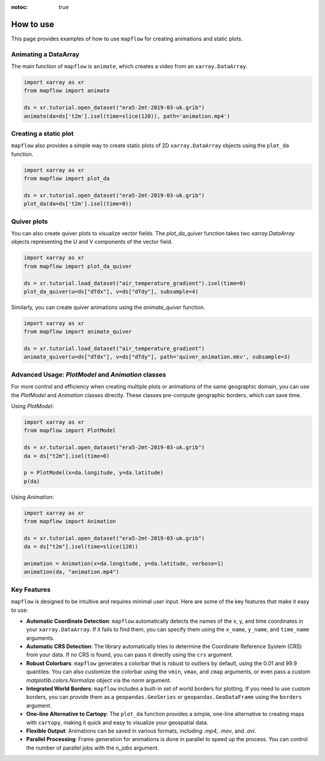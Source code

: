 :notoc: true

.. _how_to_use:

How to use
==========

This page provides examples of how to use ``mapflow`` for creating animations and static plots.

Animating a DataArray
---------------------

The main function of ``mapflow`` is ``animate``, which creates a video from an ``xarray.DataArray``.

.. code-block:: python

   import xarray as xr
   from mapflow import animate

   ds = xr.tutorial.open_dataset("era5-2mt-2019-03-uk.grib")
   animate(da=ds['t2m'].isel(time=slice(120)), path='animation.mp4')

.. raw:: html

    <video width="640" height="480" controls>
      <source src="../_static/animation.mp4" type="video/mp4">
    </video>

Creating a static plot
----------------------

``mapflow`` also provides a simple way to create static plots of 2D ``xarray.DataArray`` objects using the ``plot_da`` function.

.. code-block:: python

   import xarray as xr
   from mapflow import plot_da

   ds = xr.tutorial.open_dataset("era5-2mt-2019-03-uk.grib")
   plot_da(da=ds['t2m'].isel(time=0))

.. image:: ../_static/plot_da.png
   :alt: Sample output of plot_da function
   :align: center
   :width: 50%

Quiver plots
------------

You can also create quiver plots to visualize vector fields. The `plot_da_quiver` function takes two `xarray.DataArray` objects representing the U and V components of the vector field.

.. code-block:: python

    import xarray as xr
    from mapflow import plot_da_quiver

    ds = xr.tutorial.load_dataset("air_temperature_gradient").isel(time=0)
    plot_da_quiver(u=ds["dTdx"], v=ds["dTdy"], subsample=4)

Similarly, you can create quiver animations using the `animate_quiver` function.

.. code-block:: python

    import xarray as xr
    from mapflow import animate_quiver

    ds = xr.tutorial.load_dataset("air_temperature_gradient")
    animate_quiver(u=ds["dTdx"], v=ds["dTdy"], path='quiver_animation.mkv', subsample=3)

Advanced Usage: `PlotModel` and `Animation` classes
---------------------------------------------------

For more control and efficiency when creating multiple plots or animations of the same geographic domain, you can use the `PlotModel` and `Animation` classes directly. These classes pre-compute geographic borders, which can save time.

Using `PlotModel`:

.. code-block:: python

    import xarray as xr
    from mapflow import PlotModel

    ds = xr.tutorial.open_dataset("era5-2mt-2019-03-uk.grib")
    da = ds["t2m"].isel(time=0)

    p = PlotModel(x=da.longitude, y=da.latitude)
    p(da)

Using `Animation`:

.. code-block:: python

    import xarray as xr
    from mapflow import Animation

    ds = xr.tutorial.open_dataset("era5-2mt-2019-03-uk.grib")
    da = ds["t2m"].isel(time=slice(120))

    animation = Animation(x=da.longitude, y=da.latitude, verbose=1)
    animation(da, "animation.mp4")

Key Features
------------

``mapflow`` is designed to be intuitive and requires minimal user input. Here are some of the key features that make it easy to use:

* **Automatic Coordinate Detection**: ``mapflow`` automatically detects the names of the x, y, and time coordinates in your ``xarray.DataArray``. If it fails to find them, you can specify them using the ``x_name``, ``y_name``, and ``time_name`` arguments.

* **Automatic CRS Detection**: The library automatically tries to determine the Coordinate Reference System (CRS) from your data. If no CRS is found, you can pass it directly using the ``crs`` argument.

* **Robust Colorbars**: ``mapflow`` generates a colorbar that is robust to outliers by default, using the 0.01 and 99.9 quantiles. You can also customize the colorbar using the ``vmin``, ``vmax``, and ``cmap`` arguments, or even pass a custom `matplotlib.colors.Normalize` object via the `norm` argument.

* **Integrated World Borders**: ``mapflow`` includes a built-in set of world borders for plotting. If you need to use custom borders, you can provide them as a ``geopandas.GeoSeries`` or ``geopandas.GeoDataFrame`` using the ``borders`` argument.

* **One-line Alternative to Cartopy**: The ``plot_da`` function provides a simple, one-line alternative to creating maps with ``cartopy``, making it quick and easy to visualize your geospatial data.

* **Flexible Output**: Animations can be saved in various formats, including `.mp4`, `.mov`, and `.avi`.

* **Parallel Processing**: Frame generation for animations is done in parallel to speed up the process. You can control the number of parallel jobs with the `n_jobs` argument.

